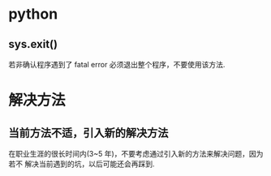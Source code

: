 * python
** sys.exit()
   若非确认程序遇到了 fatal error 必须退出整个程序，不要使用该方法. 
* 解决方法
** 当前方法不适，引入新的解决方法
   在职业生涯的很长时间内(3~5 年)，不要考虑通过引入新的方法来解决问题，因为若不
   解决当前遇到的坑，以后可能还会再踩到. 
